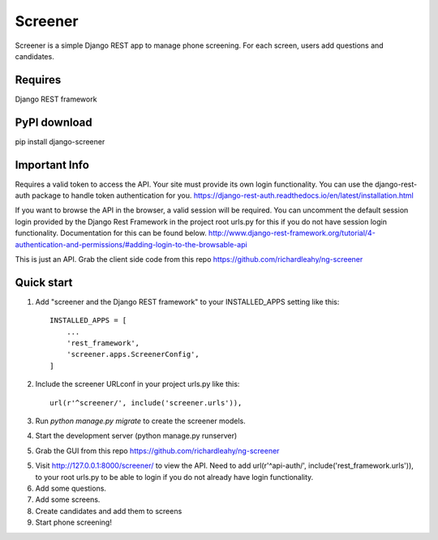 =====
Screener
=====

Screener is a simple Django REST app to manage phone screening. For each
screen, users add questions and candidates.


Requires
--------
Django REST framework

PyPI download
-------------
pip install django-screener


Important Info
--------------
Requires a valid token to access the API. Your site must provide its own login functionality.
You can use the django-rest-auth package to handle token authentication for you.
https://django-rest-auth.readthedocs.io/en/latest/installation.html

If you want to browse the API in the browser, a valid session will be required. You can uncomment the default session login
provided by the Django Rest Framework in the project root urls.py for this if you do not have session login 
functionality. Documentation for this can be found below.
http://www.django-rest-framework.org/tutorial/4-authentication-and-permissions/#adding-login-to-the-browsable-api

This is just an API. Grab the client side code from this repo https://github.com/richardleahy/ng-screener


Quick start
-----------

1. Add "screener and the Django REST framework" to your INSTALLED_APPS setting like this::

    INSTALLED_APPS = [
        ...
        'rest_framework',
        'screener.apps.ScreenerConfig',
    ]

2. Include the screener URLconf in your project urls.py like this::

    url(r'^screener/', include('screener.urls')),

3. Run `python manage.py migrate` to create the screener models.

4. Start the development server (python manage.py runserver)

5. Grab the GUI from this repo https://github.com/richardleahy/ng-screener
   
5. Visit http://127.0.0.1:8000/screener/ to view the API. Need to add url(r'^api-auth/', include('rest_framework.urls')),
   to your root urls.py to be able to login if you do not already have login functionality.

6. Add some questions.

7. Add some screens.

8. Create candidates and add them to screens

9. Start phone screening! 
